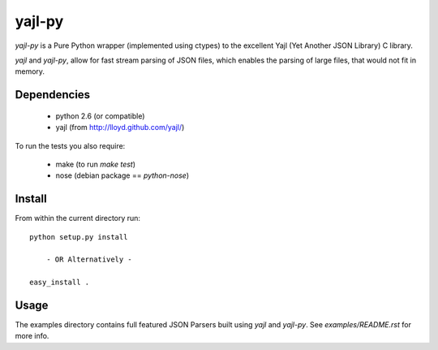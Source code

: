 =======
yajl-py
=======

`yajl-py` is a Pure Python wrapper (implemented using
ctypes) to the excellent Yajl (Yet Another JSON Library) C
library.

`yajl` and `yajl-py`, allow for fast stream parsing of JSON
files, which enables the parsing of large files, that would
not fit in memory.

Dependencies
------------

    - python 2.6 (or compatible)
    - yajl (from http://lloyd.github.com/yajl/)

To run the tests you also require:

    - make (to run `make test`)
    - nose (debian package == `python-nose`)

Install
-------

From within the current directory run::

    python setup.py install

        - OR Alternatively -

    easy_install .

Usage
-----

The examples directory contains full featured JSON Parsers built using
`yajl` and `yajl-py`. See `examples/README.rst` for more info.
